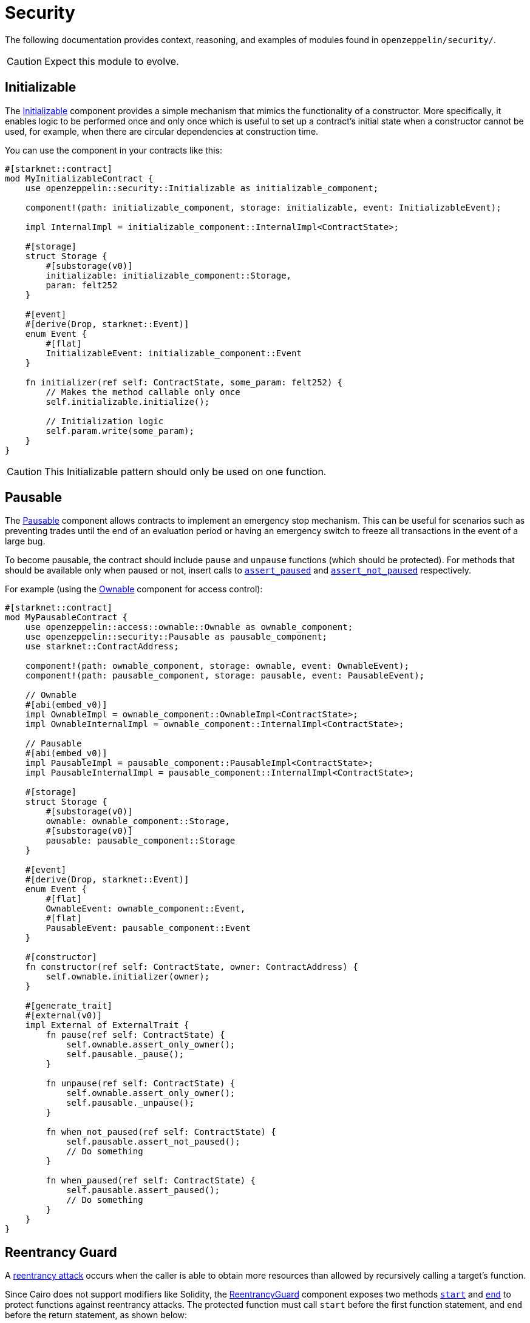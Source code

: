 = Security

The following documentation provides context, reasoning, and examples of modules found in `openzeppelin/security/`.

CAUTION: Expect this module to evolve.

== Initializable

The xref:api/security.adoc#Initializable[Initializable] component provides a simple mechanism that mimics
the functionality of a constructor.
More specifically, it enables logic to be performed once and only once which is useful to set up a contract's initial state when a constructor cannot be used, for example, when there are circular dependencies at construction time.

You can use the component in your contracts like this:

[,javascript]
----
#[starknet::contract]
mod MyInitializableContract {
    use openzeppelin::security::Initializable as initializable_component;

    component!(path: initializable_component, storage: initializable, event: InitializableEvent);

    impl InternalImpl = initializable_component::InternalImpl<ContractState>;

    #[storage]
    struct Storage {
        #[substorage(v0)]
        initializable: initializable_component::Storage,
        param: felt252
    }

    #[event]
    #[derive(Drop, starknet::Event)]
    enum Event {
        #[flat]
        InitializableEvent: initializable_component::Event
    }

    fn initializer(ref self: ContractState, some_param: felt252) {
        // Makes the method callable only once
        self.initializable.initialize();

        // Initialization logic
        self.param.write(some_param);
    }
}
----

CAUTION: This Initializable pattern should only be used on one function.

== Pausable

:assert_not_paused: xref:api/security.adoc#Pausable-assert_not_paused[assert_not_paused]
:assert_paused: xref:api/security.adoc#Pausable-assert_paused[assert_paused]

The xref:api/security.adoc#Pausable[Pausable] component allows contracts to implement an emergency stop mechanism.
This can be useful for scenarios such as preventing trades until the end of an evaluation period or having an emergency switch to freeze all transactions in the event of a large bug.

To become pausable, the contract should include `pause` and `unpause` functions (which should be protected).
For methods that should be available only when paused or not, insert calls to `{assert_paused}` and `{assert_not_paused}`
respectively.

For example (using the xref:api/access.adoc#Ownable[Ownable] component for access control):

[,javascript]
----
#[starknet::contract]
mod MyPausableContract {
    use openzeppelin::access::ownable::Ownable as ownable_component;
    use openzeppelin::security::Pausable as pausable_component;
    use starknet::ContractAddress;

    component!(path: ownable_component, storage: ownable, event: OwnableEvent);
    component!(path: pausable_component, storage: pausable, event: PausableEvent);

    // Ownable
    #[abi(embed_v0)]
    impl OwnableImpl = ownable_component::OwnableImpl<ContractState>;
    impl OwnableInternalImpl = ownable_component::InternalImpl<ContractState>;

    // Pausable
    #[abi(embed_v0)]
    impl PausableImpl = pausable_component::PausableImpl<ContractState>;
    impl PausableInternalImpl = pausable_component::InternalImpl<ContractState>;

    #[storage]
    struct Storage {
        #[substorage(v0)]
        ownable: ownable_component::Storage,
        #[substorage(v0)]
        pausable: pausable_component::Storage
    }

    #[event]
    #[derive(Drop, starknet::Event)]
    enum Event {
        #[flat]
        OwnableEvent: ownable_component::Event,
        #[flat]
        PausableEvent: pausable_component::Event
    }

    #[constructor]
    fn constructor(ref self: ContractState, owner: ContractAddress) {
        self.ownable.initializer(owner);
    }

    #[generate_trait]
    #[external(v0)]
    impl External of ExternalTrait {
        fn pause(ref self: ContractState) {
            self.ownable.assert_only_owner();
            self.pausable._pause();
        }

        fn unpause(ref self: ContractState) {
            self.ownable.assert_only_owner();
            self.pausable._unpause();
        }

        fn when_not_paused(ref self: ContractState) {
            self.pausable.assert_not_paused();
            // Do something
        }

        fn when_paused(ref self: ContractState) {
            self.pausable.assert_paused();
            // Do something
        }
    }
}
----

== Reentrancy Guard

:start: xref:api/security.adoc#ReentrancyGuard-start[start]
:end: xref:api/security.adoc#ReentrancyGuard-end[end]

A https://gus-tavo-guim.medium.com/reentrancy-attack-on-smart-contracts-how-to-identify-the-exploitable-and-an-example-of-an-attack-4470a2d8dfe4[reentrancy attack] occurs when the caller is able to obtain more resources than allowed by recursively calling a target's function.

Since Cairo does not support modifiers like Solidity, the xref:api/security.adoc#ReentrancyGuard[ReentrancyGuard]
component exposes two methods `{start}` and `{end}` to protect functions against reentrancy attacks.
The protected function must call `start` before the first function statement, and `end` before the return statement, as shown below:

[,javascript]
----
#[starknet::contract]
mod MyReentrancyContract {
    use openzeppelin::security::ReentrancyGuard as reentrancy_guard_component;

    component!(
        path: reentrancy_guard_component, storage: reentrancy_guard, event: ReentrancyGuardEvent
    );

    impl InternalImpl = reentrancy_guard_component::InternalImpl<ContractState>;

    #[storage]
    struct Storage {
        #[substorage(v0)]
        reentrancy_guard: reentrancy_guard_component::Storage
    }

    #[event]
    #[derive(Drop, starknet::Event)]
    enum Event {
        #[flat]
        ReentrancyGuardEvent: reentrancy_guard_component::Event
    }

    #[generate_trait]
    #[external(v0)]
    impl External of ExternalTrait {
        fn protected_function(ref self: ContractState) {
            self.reentrancy_guard.start();

            // Do something

            self.reentrancy_guard.end();
        }

        fn another_protected_function(ref self: ContractState) {
            self.reentrancy_guard.start();

            // Do something

            self.reentrancy_guard.end();
        }
    }
}
----

NOTE: The guard prevents the execution flow occurring inside `protected_function` to call `another_protected_function`,
and vice versa.